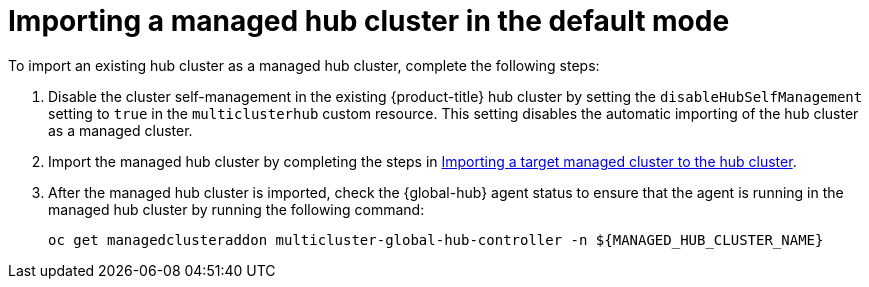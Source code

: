 [#global-hub-importing-managed-hub-in-default-mode]
= Importing a managed hub cluster in the default mode

To import an existing hub cluster as a managed hub cluster, complete the following steps: 

. Disable the cluster self-management in the existing {product-title} hub cluster by setting the `disableHubSelfManagement` setting to `true` in the `multiclusterhub` custom resource. This setting disables the automatic importing of the hub cluster as a managed cluster.

. Import the managed hub cluster by completing the steps in link:../clusters/cluster_lifecycle/import.adoc#importing-a-target-managed-cluster-to-the-hub-cluster[Importing a target managed cluster to the hub cluster].

. After the managed hub cluster is imported, check the {global-hub} agent status to ensure that the agent is running in the managed hub cluster by running the following command:
+
----
oc get managedclusteraddon multicluster-global-hub-controller -n ${MANAGED_HUB_CLUSTER_NAME}
----